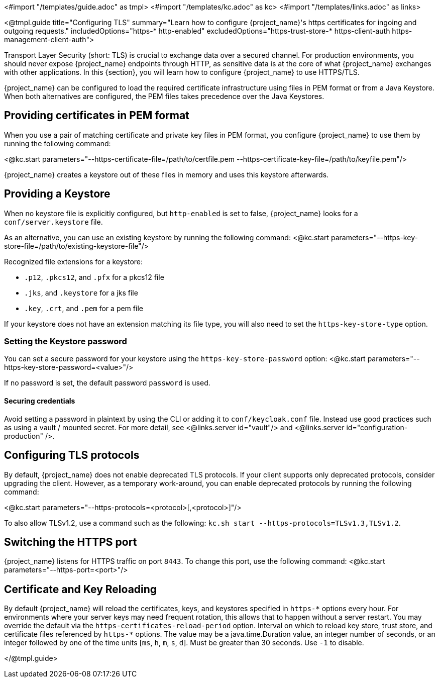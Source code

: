 <#import "/templates/guide.adoc" as tmpl>
<#import "/templates/kc.adoc" as kc>
<#import "/templates/links.adoc" as links>

<@tmpl.guide
title="Configuring TLS"
summary="Learn how to configure {project_name}'s https certificates for ingoing and outgoing requests."
includedOptions="https-* http-enabled"
excludedOptions="https-trust-store-* https-client-auth https-management-client-auth">

Transport Layer Security (short: TLS) is crucial to exchange data over a secured channel.
For production environments, you should never expose {project_name} endpoints through HTTP, as sensitive data is at the core of what {project_name} exchanges with other applications.
In this {section}, you will learn how to configure {project_name} to use HTTPS/TLS.

{project_name} can be configured to load the required certificate infrastructure using files in PEM format or from a Java Keystore.
When both alternatives are configured, the PEM files takes precedence over the Java Keystores.

== Providing certificates in PEM format
When you use a pair of matching certificate and private key files in PEM format, you configure {project_name} to use them by running the following command:

<@kc.start parameters="--https-certificate-file=/path/to/certfile.pem --https-certificate-key-file=/path/to/keyfile.pem"/>

{project_name} creates a keystore out of these files in memory and uses this keystore afterwards.

== Providing a Keystore
When no keystore file is explicitly configured, but `http-enabled` is set to false, {project_name} looks for a `conf/server.keystore` file.

As an alternative, you can use an existing keystore by running the following command:
<@kc.start parameters="--https-key-store-file=/path/to/existing-keystore-file"/>

Recognized file extensions for a keystore:

* `.p12`, `.pkcs12`, and `.pfx` for a pkcs12 file
* `.jks`, and `.keystore` for a jks file
* `.key`, `.crt`, and `.pem` for a pem file

If your keystore does not have an extension matching its file type, you will also need to set the `https-key-store-type` option.

=== Setting the Keystore password
You can set a secure password for your keystore using the `https-key-store-password` option:
<@kc.start parameters="--https-key-store-password=<value>"/>

If no password is set, the default password `password` is used.

==== Securing credentials
Avoid setting a password in plaintext by using the CLI or adding it to `conf/keycloak.conf` file.
Instead use good practices such as using a vault / mounted secret. For more detail, see <@links.server id="vault"/> and <@links.server id="configuration-production" />.

== Configuring TLS protocols
By default, {project_name} does not enable deprecated TLS protocols.
If your client supports only deprecated protocols, consider upgrading the client.
However, as a temporary work-around, you can enable deprecated protocols by running the following command:

<@kc.start parameters="--https-protocols=<protocol>[,<protocol>]"/>

To also allow TLSv1.2, use a command such as the following: `kc.sh start --https-protocols=TLSv1.3,TLSv1.2`.

== Switching the HTTPS port
{project_name} listens for HTTPS traffic on port `8443`. To change this port, use the following command:
<@kc.start parameters="--https-port=<port>"/>

== Certificate and Key Reloading

By default {project_name} will reload the certificates, keys, and keystores specified in `+https-*+` options every hour. For environments where your server keys may need frequent rotation, this allows that to happen without a server restart. You may override the default via the `https-certificates-reload-period` option. Interval on which to reload key store, trust store, and certificate files referenced by `+https-*+` options.
The value may be a java.time.Duration value, an integer number of seconds, or an integer followed by one of the time units [`ms`, `h`, `m`, `s`, `d`]. Must be greater than 30 seconds. Use `-1` to disable.

</@tmpl.guide>
